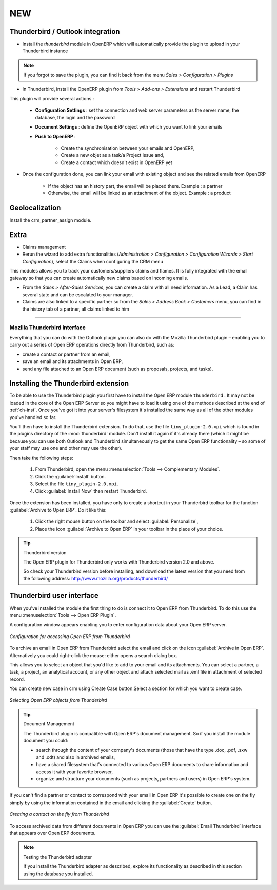 .. index::
   single: Thunderbird (Mozilla)

NEW
>>>>>>>>>>>>>>>>>>>>>>>>>>>>>>


Thunderbird / Outlook integration
---------------------------------

* Install the *thunderbird* module in OpenERP which will automatically provide the plugin to upload in your Thunderbird instance

.. note:: If you forgot to save the plugin, you can find it back from the menu *Sales > Configuration > Plugins*

* In Thunderbird, install the OpenERP plugin from *Tools > Add-ons > Extensions* and restart Thunderbird

This plugin will provide several actions : 

    * **Configuration Settings** : set the connection and web server parameters as the server name, the database, the login and the password
    * **Document Settings** : define the OpenERP object with which you want to link your emails
    * **Push to OpenERP** : 
    
        - Create the synchronisation between your emails and OpenERP, 
        - Create a new objet as a task/a Project Issue and, 
        - Create a contact which doesn't exist in OpenERP yet
    
* Once the configuration done, you can link your email with existing object and see the related emails from OpenERP

    - If the object has an history part, the email will be placed there. Example : a partner
    - Otherwise, the email will be linked as an attachment of the object. Example : a product    

Geolocalization
---------------

Install the crm_partner_assign module.

Extra
-----

* Claims management
* Rerun the wizard to add extra functionalities (*Administration > Configuration > Configuration Wizards > Start Configuration*), select the Claims when configuring the CRM menu

This modules allows you to track your customers/suppliers claims and flames. It is fully integrated with the email gateway so that you can create automatically new claims based on incoming emails.

* From the *Sales > After-Sales Services*, you can create a claim with all need information. As a Lead, a Claim has several state and can be escalated to your manager. 

* Claims are also linked to a specific partner so from the *Sales > Address Book > Customers* menu, you can find in the history tab of a partner, all claims linked to him









>>>>>>>>>>>>>>>>>>>>>>>>>>>>



Mozilla Thunderbird interface
=============================

Everything that you can do with the Outlook plugin you can also do with the Mozilla Thunderbird
plugin – enabling you to carry out a series of Open ERP operations directly from Thunderbird, such
as:

* create a contact or partner from an email,

* save an email and its attachments in Open ERP,

* send any file attached to an Open ERP document (such as proposals, projects, and tasks).

Installing the Thunderbird extension
------------------------------------

To be able to use the Thunderbird plugin you first have to install the Open ERP module \
``thunderbird``\  . It may not be loaded in the core of the Open ERP Server so you might have
to load it using one of the methods described at the end of :ref:`ch-inst`. Once you've got it into your
server's filesystem it's installed the same way as all of the other modules you've handled so far.

You'll then have to install the Thunderbird extension. To do that, use the file \
``tiny_plugin-2.0.xpi``\   which is found in the plugins directory of the :mod:`thunderbird`
module. Don't install it again if it's already there (which it might be
because you can use both Outlook and Thunderbird simultaneously to get the same Open ERP
functionality – so some of your staff may use one and other may use the other). 

Then take the following steps:

	#. From Thunderbird, open the menu :menuselection:`Tools --> Complementary Modules`.

	#. Click the :guilabel:`Install` button.

	#. Select the file \ ``tiny_plugin-2.0.xpi``\.

	#. Click :guilabel:`Install Now` then restart Thunderbird.

Once the extension has been installed, you have only to create a shortcut in your Thunderbird
toolbar for the function :guilabel:`Archive to Open ERP`. Do it like this:

	#. Click the right mouse button on the toolbar and select :guilabel:`Personalize`,

	#. Place the icon :guilabel:`Archive to Open ERP` in your toolbar in the place of your choice.

.. tip::  Thunderbird version

	The Open ERP plugin for Thunderbird only works with Thunderbird version 2.0 and above.

	So check your Thunderbird version before installing, and download the latest version that you need
	from the following address: http://www.mozilla.org/products/thunderbird/

Thunderbird user interface
--------------------------

When you've installed the module the first thing to do is connect it to Open ERP from Thunderbird.
To do this use the menu :menuselection:`Tools --> Open ERP Plugin`.

A configuration window appears enabling you to enter configuration data about your Open ERP server.

.. figure::  images/thunderbird_config.png
   :scale: 50
   :align: center

   *Configuration for accessing Open ERP from Thunderbird*

To archive an email in Open ERP from Thunderbird select the email and click on the icon
:guilabel:`Archive in Open ERP`. Alternatively you could right-click the mouse: either opens a search
dialog box.

This allows you to select an object that you'd like to add to your email and its attachments. You
can select a partner, a task, a project, an analytical account, or any other object and attach 
selected mail as .eml file in attachment of selected record.

You can create new case in crm using Create Case button.Select a section for which you want to
create case.

.. figure::  images/thunderbird_selection.png
   :scale: 50
   :align: center

   *Selecting Open ERP objects from Thunderbird*

.. tip:: Document Management

	The Thunderbird plugin is compatible with Open ERP's document management. So if you install the
	module document you could:

	* search through the content of your company's documents (those that have the type .doc, .pdf, .sxw
	  and .odt) and also in archived emails,

	* have a shared filesystem that's connected to various Open ERP documents to share information and
	  access it with your favorite browser,

	* organize and structure your documents (such as projects, partners and users) in Open ERP's
	  system.

If you can't find a partner or contact to correspond with your email in Open ERP it's possible to
create one on the fly simply by using the information contained in the email and clicking the
:guilabel:`Create` button.

.. figure::  images/thunderbird_creation.png
   :scale: 50
   :align: center

   *Creating a contact on the fly from Thunderbird*

To access archived data from different documents in Open ERP you can use the :guilabel:`Email
Thunderbird` interface that appears over Open ERP documents.

.. note:: Testing the Thunderbird adapter

	If you install the Thunderbird adapter as described,
	explore its functionality as described in this section using the database you 
	installed.

.. Copyright © Open Object Press. All rights reserved.

.. You may take electronic copy of this publication and distribute it if you don't
.. change the content. You can also print a copy to be read by yourself only.

.. We have contracts with different publishers in different countries to sell and
.. distribute paper or electronic based versions of this book (translated or not)
.. in bookstores. This helps to distribute and promote the Open ERP product. It
.. also helps us to create incentives to pay contributors and authors using author
.. rights of these sales.

.. Due to this, grants to translate, modify or sell this book are strictly
.. forbidden, unless Tiny SPRL (representing Open Object Press) gives you a
.. written authorisation for this.

.. Many of the designations used by manufacturers and suppliers to distinguish their
.. products are claimed as trademarks. Where those designations appear in this book,
.. and Open Object Press was aware of a trademark claim, the designations have been
.. printed in initial capitals.

.. While every precaution has been taken in the preparation of this book, the publisher
.. and the authors assume no responsibility for errors or omissions, or for damages
.. resulting from the use of the information contained herein.

.. Published by Open Object Press, Grand Rosière, Belgium

